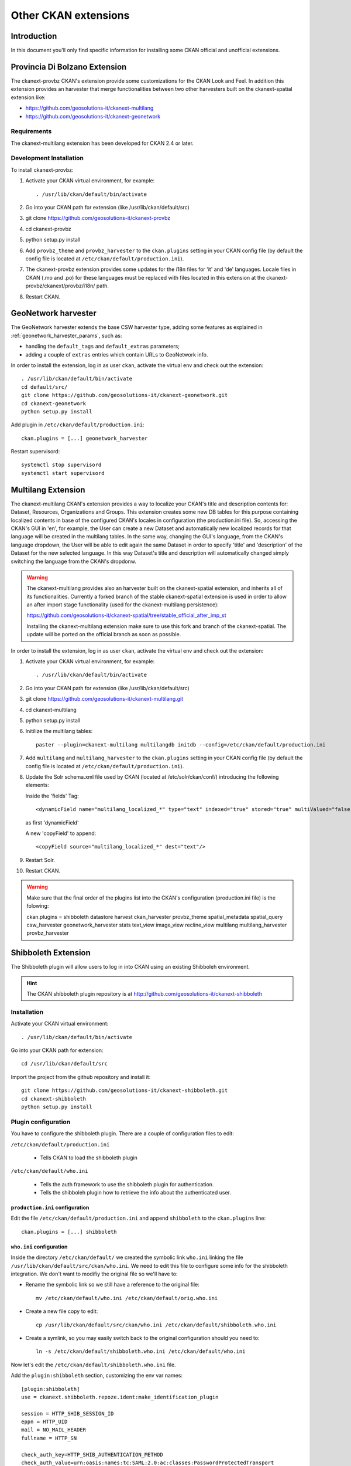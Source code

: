 .. _install_ckan_other:

#####################
Other CKAN extensions
#####################

============
Introduction
============

In this document you'll only find specific information for installing some CKAN official and
unofficial extensions.

.. _extension_tracker:

==============================
Provincia Di Bolzano Extension
==============================

The ckanext-provbz CKAN's extension provide some customizations for the CKAN Look and Feel.
In addition this extension provides an harvester that merge functionalities between two other 
harvesters built on the ckanext-spatial extension like:

- https://github.com/geosolutions-it/ckanext-multilang
- https://github.com/geosolutions-it/ckanext-geonetwork

------------
Requirements
------------

The ckanext-multilang extension has been developed for CKAN 2.4 or later.

------------------------
Development Installation
------------------------

To install ckanext-provbz:

1. Activate your CKAN virtual environment, for example::

     . /usr/lib/ckan/default/bin/activate

2. Go into your CKAN path for extension (like /usr/lib/ckan/default/src)

3. git clone https://github.com/geosolutions-it/ckanext-provbz

4. cd ckanext-provbz

5. python setup.py install

6. Add ``provbz_theme``  and ``provbz_harvester`` to the ``ckan.plugins`` setting in your CKAN
   config file (by default the config file is located at
   ``/etc/ckan/default/production.ini``).

7. The ckanext-provbz extension provides some updates for the i18n files for 'it' and 'de' languages. 
   Locale files in CKAN (.mo and .po) for these languages must be replaced with files located in this 
   extension at the ckanext-provbz/ckanext/provbz/i18n/ path.

8. Restart CKAN.

====================
GeoNetwork harvester
====================

The GeoNetwork harvester extends the base CSW harvester type, adding some features
as explained in :ref:`geonetwork_harvester_params`, such as:

* handling the ``default_tags`` and ``default_extras`` parameters;
* adding a couple of ``extras`` entries which contain URLs to GeoNetwork info.


In order to install the extension, log in as user ``ckan``, activate the virtual env and check out the extension::

   . /usr/lib/ckan/default/bin/activate
   cd default/src/
   git clone https://github.com/geosolutions-it/ckanext-geonetwork.git
   cd ckanext-geonetwork
   python setup.py install

Add plugin in ``/etc/ckan/default/production.ini``::

   ckan.plugins = [...] geonetwork_harvester

Restart supervisord::

   systemctl stop supervisord
   systemctl start supervisord

===================
Multilang Extension
===================

The ckanext-multilang CKAN's extension provides a way to localize your CKAN's title and description contents for: 
Dataset, Resources, Organizations and Groups. This extension creates some new DB tables for this purpose containing 
localized contents in base of the configured CKAN's locales in configuration (the production.ini file). So, accessing 
the CKAN's GUI in 'en', for example, the User can create a new Dataset and automatically new localized records for that 
language will be created in the multilang tables. In the same way, changing the GUI's language, from the CKAN's language 
dropdown, the User will be able to edit again the same Dataset in order to specify 'title' and 'description' of the Dataset 
for the new selected language. In this way Dataset's title and description will automatically changed simply switching the 
language from the CKAN's dropdonw.

.. warning:: The ckanext-multilang provides also an harvester built on the ckanext-spatial extension, and inherits all of its functionalities. Currently a forked branch of the stable ckanext-spatial extension is used in order to allow an after import stage functionality (used for the ckanext-multilang persistence):

			 https://github.com/geosolutions-it/ckanext-spatial/tree/stable_official_after_imp_st
			 
			 Installing the ckanext-multilang extension make sure to use this fork and branch of the ckanext-spatial. The update will be ported on the official branch as soon as possible.

In order to install the extension, log in as user ``ckan``, activate the virtual env and check out the extension::

1. Activate your CKAN virtual environment, for example::

     . /usr/lib/ckan/default/bin/activate

2. Go into your CKAN path for extension (like /usr/lib/ckan/default/src)

3. git clone https://github.com/geosolutions-it/ckanext-multilang.git

4. cd ckanext-multilang

5. python setup.py install

6. Initilize the multilang tables::

	paster --plugin=ckanext-multilang multilangdb initdb --config=/etc/ckan/default/production.ini

7. Add ``multilang`` and ``multilang_harvester`` to the ``ckan.plugins`` setting in your CKAN
   config file (by default the config file is located at
   ``/etc/ckan/default/production.ini``).
   
8. Update the Solr schema.xml file used by CKAN (located at /etc/solr/ckan/conf/) introducing the following elements:
   
   Inside the 'fields' Tag::
   
		<dynamicField name="multilang_localized_*" type="text" indexed="true" stored="true" multiValued="false"/>
   
   as first 'dynamicField'
   
   A new 'copyField' to append::
   
		<copyField source="multilang_localized_*" dest="text"/>

9. Restart Solr.

10. Restart CKAN.

.. warning:: Make sure that the final order of the plugins list into the CKAN's configuration (production.ini file) is the folowing::

				ckan.plugins = shibboleth datastore harvest ckan_harvester provbz_theme spatial_metadata spatial_query csw_harvester geonetwork_harvester stats text_view image_view recline_view multilang multilang_harvester provbz_harvester


====================
Shibboleth Extension
====================

The Shibboleth plugin will allow users to log in into CKAN using an existing Shibboleh environment.  

.. hint:: The CKAN shibboleth plugin repository is at http://github.com/geosolutions-it/ckanext-shibboleth


------------
Installation
------------

Activate your CKAN virtual environment::

   . /usr/lib/ckan/default/bin/activate

Go into your CKAN path for extension::

   cd /usr/lib/ckan/default/src

Import the project from the github repository and install it::

   git clone https://github.com/geosolutions-it/ckanext-shibboleth.git
   cd ckanext-shibboleth
   python setup.py install

        
--------------------	
Plugin configuration
--------------------

You have to configure the shibboleth plugin.
There are a couple of configuration files to edit:

``/etc/ckan/default/production.ini``

   - Tells CKAN to load the shibboleth plugin
    
``/etc/ckan/default/who.ini``

   - Tells the auth framework to use the shibboleth plugin for authentication.
   - Tells the shibboleh plugin how to retrieve the info about the authenticated user.  


``production.ini`` configuration
^^^^^^^^^^^^^^^^^^^^^^^^^^^^^^^^

Edit the file ``/etc/ckan/default/production.ini`` and append ``shibboleth`` to the ``ckan.plugins`` line::

     ckan.plugins = [...] shibboleth
    

``who.ini`` configuration
^^^^^^^^^^^^^^^^^^^^^^^^^

Inside the directory ``/etc/ckan/default/`` we created the symbolic link ``who.ini`` 
linking the file ``/usr/lib/ckan/default/src/ckan/who.ini``.
We need to edit this file to configure some info for the shibboleth integration.
We don't want to modifiy the original file so we'll have to:

- Rename the symbolic link so we still have a reference to the original file::

   mv /etc/ckan/default/who.ini /etc/ckan/default/orig.who.ini
   
- Create a new file copy to edit::   

   cp /usr/lib/ckan/default/src/ckan/who.ini /etc/ckan/default/shibboleth.who.ini
    
- Create a symlink, so you may easily switch back to the original configuration should you need to::

   ln -s /etc/ckan/default/shibboleth.who.ini /etc/ckan/default/who.ini
 
Now let's edit the ``/etc/ckan/default/shibboleth.who.ini`` file.

Add the ``plugin:shibboleth`` section, customizing the env var names::

   [plugin:shibboleth]
   use = ckanext.shibboleth.repoze.ident:make_identification_plugin
   
   session = HTTP_SHIB_SESSION_ID
   eppn = HTTP_UID
   mail = NO_MAIL_HEADER
   fullname = HTTP_SN
   
   check_auth_key=HTTP_SHIB_AUTHENTICATION_METHOD
   check_auth_value=urn:oasis:names:tc:SAML:2.0:ac:classes:PasswordProtectedTransport
 
- ``session`` is used to identify the session id read by the shibboleth integration;
- ``eppn`` is the identifier used to uniquely identify the user;
- ``mail`` is the user mail address. You may set it to a name that will not be resolved; the user's mail address will be left blank, 
  and the user will be reminded about this at every login;
- ``fullname`` is the string used as the username in CKAN, displayed on the UI;
- ``check_auth_key`` and ``check_auth_value`` are needed to find out if we are properly receiving info from the Shibboleth module.


Add ``shibboleth`` to the list of the identifier plugins::

    [identifiers]
    plugins =
        shibboleth
        friendlyform;browser
        auth_tkt

Add ``ckanext.shibboleth.repoze.auth:ShibbolethAuthenticator`` to the list of the authenticator plugins::

    [authenticators]
    plugins =
        auth_tkt
        ckan.lib.authenticator:UsernamePasswordAuthenticator
        ckanext.shibboleth.repoze.auth:ShibbolethAuthenticator

Add ``shibboleth`` to the list of the challengers plugins::

    [challengers]
    plugins =
        shibboleth
    #    friendlyform;browser
    #   basicauth


Apache HTTPD configuration
^^^^^^^^^^^^^^^^^^^^^^^^^^

The ckanext-shibboleth extension requires that the ``/shibboleth`` path to be externally filtered by the shibboleth
client module.

Using ``mod_shib`` on your apache httpd installation, you need these lines in your configuration file::

    <Location ~ /shibboleth >
        AuthType shibboleth
        ShibRequireSession On
        require valid-user
    </Location>


:download:`This is the complete ckan.conf configuration file <resources/92_ckan.conf>` you can use as a reference.

CKAN locales configuration
^^^^^^^^^^^^^^^^^^^^^^^^^^

The ckanext-shibboleth extension defines some own locale strings defined into the internal .mo and .po files at ``ckanext-shibboleth/ckanext/shibboleth/i18n/``.
As reported above, for the ckanext-provbz installation steps, at this point you have already updated the default CKAN's locale files. So the locales information of the 
ckanext-shibboleth extension should be just appended to the existing ones ('it' and 'de') in CKAN as described below:

1 - Open the file::

	ckanext-shibboleth/ckanext/shibboleth/i18n/it/LC_MESSAGES/ckanext-shibboleth.po

2 - Copy the content reported below::

	#: ckanext/repoze/who/shibboleth/controller.py:25
	msgid "No user info received for login"
	msgstr "Non sono state ricevute informazioni sull'utente"

	#: ckanext/repoze/who/shibboleth/templates/user/snippets/login_form.html:25
	msgid "Shibboleth"
	msgstr "Shibboleth"

	#: ckanext/repoze/who/shibboleth/templates/user/snippets/login_form.html:26
	msgid "Login through Shibboleth."
	msgstr "Accedi attraverso Shibboleth"

	#: ckanext/repoze/who/shibboleth/templates/user/snippets/login_form.html:33
	msgid "Login via Shibboleth"
	msgstr "Accedi attraverso Shibboleth"

	#: ckanext/repoze/who/shibboleth/templates/user/snippets/login_form.html:45
	msgid "Authentication by using local account"
	msgstr "Autenticazione con account locale"

	#: ckanext/repoze/who/shibboleth/templates/user/snippets/login_form.html:49
	msgid "Username"
	msgstr "Nome utente"

	#: ckanext/repoze/who/shibboleth/templates/user/snippets/login_form.html:50
	msgid "Password"
	msgstr "Password"

	#: ckanext/repoze/who/shibboleth/templates/user/snippets/login_form.html:59
	msgid "Log in"
	msgstr "Accedi"
	
3 - Append it at the end of the CKAN's related file for 'it'::

	ckan/ckan/i18n/it/LC_MESSAGES/ckan.po

4 - Rebuild the ckan.mo file with the updated content using the following command::

	cd /usr/lib/ckan/default/src/ckan
	. /usr/lib/ckan/default/bin/activate
	
	python setup.py compile_catalog --locale it
	
5 - Repete the steps above for the 'de' locales and finally restart CKAN.
	
==================
Document changelog
==================

+---------+------+--------+---------------------------------------+
| Version | Date | Author | Notes                                 |
+=========+======+========+=======================================+
| 1.0     |      |        | Initial revision                      |
+---------+------+--------+---------------------------------------+
| 1.1     |      |        | Improve doc for installing shibboleth |
+---------+------+--------+---------------------------------------+
